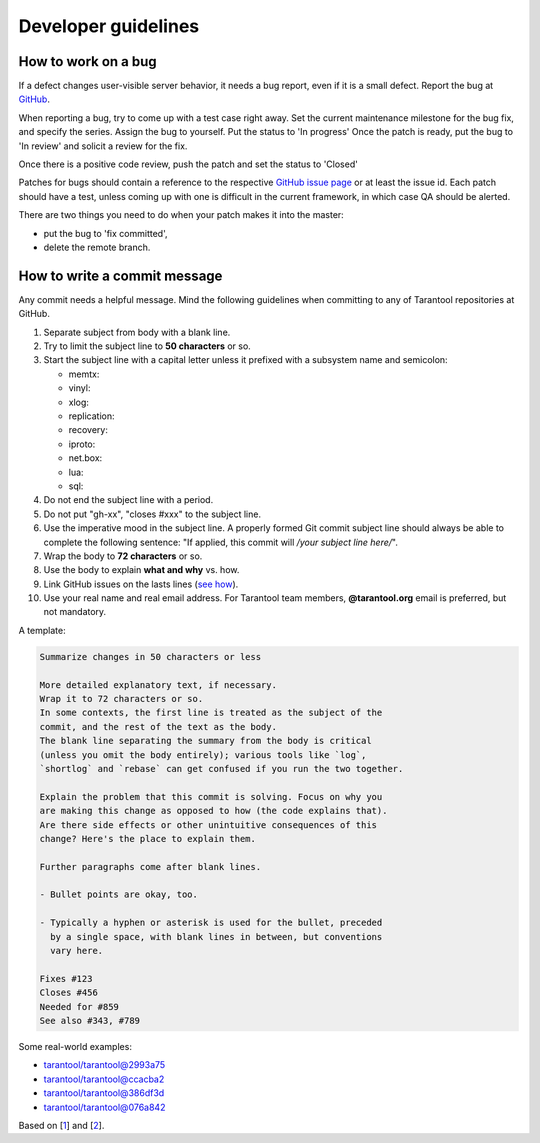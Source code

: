 .. _developer_guidelines:

-------------------------------------------------------------------------------
Developer guidelines
-------------------------------------------------------------------------------

.. _dev_guidelines-work_on_a_bug:

===========================================================
How to work on a bug
===========================================================

If a defect changes user-visible server behavior, it needs a bug report,
even if it is a small defect. Report the bug at
`GitHub <https://github.com/tarantool/tarantool/issues>`__.

When reporting a bug, try to come up with a test case right away. Set the
current maintenance milestone for the bug fix, and specify the series.
Assign the bug to yourself. Put the status to 'In progress' Once the patch is
ready, put the bug to 'In review' and solicit a review for the fix.

Once there is a positive code review, push the patch and set the status to 'Closed'

Patches for bugs should contain a reference to the respective
`GitHub issue page <https://github.com/tarantool/tarantool/issues>`__ or
at least the issue id. Each patch should have a test, unless coming up with one is
difficult in the current framework, in which case QA should be alerted.

There are two things you need to do when your patch makes it into the master:

* put the bug to 'fix committed',
* delete the remote branch.

.. _dev_guidelines-commit_message:

===========================================================
How to write a commit message
===========================================================

Any commit needs a helpful message. Mind the following guidelines when committing
to any of Tarantool repositories at GitHub.

1. Separate subject from body with a blank line.
2. Try to limit the subject line to **50 characters** or so.
3. Start the subject line with a capital letter unless it prefixed with a
   subsystem name and semicolon:

   * memtx:
   * vinyl:
   * xlog:
   * replication:
   * recovery:
   * iproto:
   * net.box:
   * lua:
   * sql:

4.  Do not end the subject line with a period.
5.  Do not put "gh-xx", "closes #xxx" to the subject line.
6.  Use the imperative mood in the subject line.
    A properly formed Git commit subject line should always be able to complete
    the following sentence: "If applied, this commit will */your subject line here/*".
7.  Wrap the body to **72 characters** or so.
8.  Use the body to explain **what and why** vs. how.
9.  Link GitHub issues on the lasts lines
    (`see how <https://help.github.com/articles/closing-issues-via-commit-messages>`_).
10. Use your real name and real email address.
    For Tarantool team members, **@tarantool.org** email is preferred, but not
    mandatory.

A template:

.. code-block:: none

    Summarize changes in 50 characters or less

    More detailed explanatory text, if necessary.
    Wrap it to 72 characters or so.
    In some contexts, the first line is treated as the subject of the
    commit, and the rest of the text as the body.
    The blank line separating the summary from the body is critical
    (unless you omit the body entirely); various tools like `log`,
    `shortlog` and `rebase` can get confused if you run the two together.

    Explain the problem that this commit is solving. Focus on why you
    are making this change as opposed to how (the code explains that).
    Are there side effects or other unintuitive consequences of this
    change? Here's the place to explain them.

    Further paragraphs come after blank lines.

    - Bullet points are okay, too.

    - Typically a hyphen or asterisk is used for the bullet, preceded
      by a single space, with blank lines in between, but conventions
      vary here.

    Fixes #123
    Closes #456
    Needed for #859
    See also #343, #789

Some real-world examples:

* `tarantool/tarantool@2993a75 <https://github.com/tarantool/tarantool/commit/2993a75858352f101deb4a15cefd497ae6a78cf7>`_
* `tarantool/tarantool@ccacba2 <https://github.com/tarantool/tarantool/commit/ccacba28f813fb99fd9eaf07fb41bf604dd341bc>`_
* `tarantool/tarantool@386df3d <https://github.com/tarantool/tarantool/commit/386df3d3eb9c5239fc83fd4dd3292d1b49446b89>`_
* `tarantool/tarantool@076a842 <https://github.com/tarantool/tarantool/commit/076a842011e09c84c25fb5e68f1b23c9917a3750>`_

Based on [`1 <https://git-scm.com/book/en/v2/Distributed-Git-Contributing-to-a-Project>`_]
and [`2 <https://chris.beams.io/posts/git-commit/>`_].
